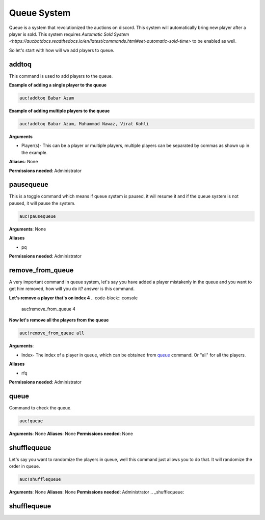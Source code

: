 Queue System 
============

Queue is a system that revolutionized the auctions on discord. This system will automatically bring new player after a player is sold. This system requires `Automatic Sold System <https://aucbotdocs.readthedocs.io/en/latest/commands.html#set-automatic-sold-time>` to be enabled as well. 

So let's start with how will we add players to queue.

.. _addtoq:

addtoq
------

This command is used to add players to the queue.

**Example of adding a single player to the queue**

.. code-block:: console

   auc!addtoq Babar Azam

**Example of adding multiple players to the queue**

.. code-block:: console

   auc!addtoq Babar Azam, Muhammad Nawaz, Virat Kohli

**Arguments**

* Player(s)- This can be a player or multiple players, multiple players can be separated by commas as shown up in the example.

**Aliases**: None

**Permissions needed**: Administrator

.. _pausequeue:

pausequeue
----------

This is a toggle command which means if queue system is paused, it will resume it and if the queue system is not paused, it will pause the system.

.. code-block:: console

   auc!pausequeue

**Arguments**: None


**Aliases**

* pq

**Permissions needed**: Administrator

.. _remove_from_queue:

remove_from_queue
-----------------

A very important command in queue system, let's say you have added a player mistakenly in the queue and you want to get him removed, how will you do it? answer is this command.

**Let's remove a player that's on index 4**
.. code-block:: console

   auc!remove_from_queue 4

**Now let's remove all the players from the queue**

.. code-block:: console

   auc!remove_from_queue all

**Arguments**:

* Index- The index of a player in queue, which can be obtained from queue_ command. Or "all" for all the players.

**Aliases**

* rfq

**Permissions needed**: Administrator

.. _queue:

queue
-----

Command to check the queue.

.. code-block:: console

   auc!queue

**Arguments**: None
**Aliases**: None
**Permissions needed**: None


.. _shufflequeue:

shufflequeue
------------

Let's say you want to randomize the players in queue, well this command just allows you to do that. It will randomize the order in queue.

.. code-block:: console

   auc!shufflequeue

**Arguments**: None
**Aliases**: None
**Permissions needed**: Administrator 
.. _shufflequeue:

shufflequeue
------------
